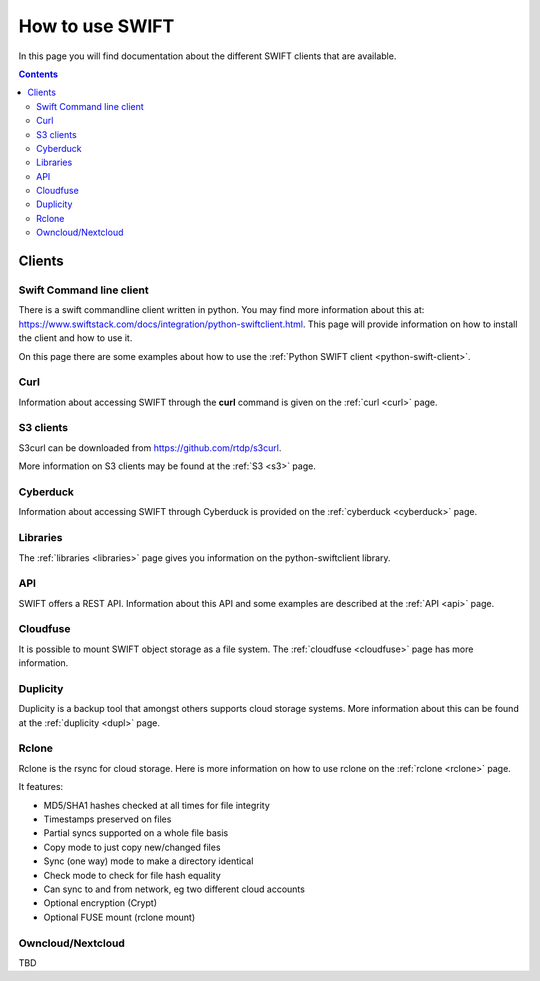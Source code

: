 .. _how-to-use-swift:

****************
How to use SWIFT
****************

In this page you will find documentation about the different SWIFT clients that are available.

.. contents:: 
    :depth: 10

=======
Clients
=======

Swift Command line client
-------------------------
There is a swift commandline client written in python. You may find more information about this at: https://www.swiftstack.com/docs/integration/python-swiftclient.html. This page will provide information on how to install the client and how to use it.

On this page there are some examples about how to use the :ref:`Python SWIFT client <python-swift-client>`.

Curl
----

Information about accessing SWIFT through the **curl** command is given on the :ref:`curl <curl>` page.

S3 clients
----------
S3curl can be downloaded from https://github.com/rtdp/s3curl.

More information on S3 clients may be found at the :ref:`S3 <s3>` page.

Cyberduck
---------

Information about accessing SWIFT through Cyberduck is provided on the :ref:`cyberduck <cyberduck>` page.

Libraries
---------

The :ref:`libraries <libraries>` page gives you information on the python-swiftclient library.

API
---

SWIFT offers a REST API. Information about this API and some examples are described at the :ref:`API <api>` page.

Cloudfuse
---------

It is possible to mount SWIFT object storage as a file system. The :ref:`cloudfuse <cloudfuse>` page has more information.

Duplicity
---------

Duplicity is a backup tool that amongst others supports cloud storage systems. More information about this can be found at the :ref:`duplicity <dupl>` page.

Rclone
------

Rclone is the rsync for cloud storage. Here is more information on how to use rclone on the :ref:`rclone <rclone>` page.

It features:

* MD5/SHA1 hashes checked at all times for file integrity
* Timestamps preserved on files
* Partial syncs supported on a whole file basis
* Copy mode to just copy new/changed files
* Sync (one way) mode to make a directory identical
* Check mode to check for file hash equality
* Can sync to and from network, eg two different cloud accounts
* Optional encryption (Crypt)
* Optional FUSE mount (rclone mount)


Owncloud/Nextcloud
------------------

TBD
